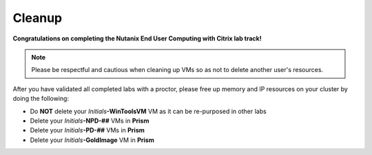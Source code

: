 ++++++++++
Cleanup
++++++++++

**Congratulations on completing the Nutanix End User Computing with Citrix lab track!**

.. note::

   Please be respectful and cautious when cleaning up VMs so as not to delete another user's resources.

After you have validated all completed labs with a proctor, please free up memory and IP resources on your cluster by doing the following:

- Do **NOT** delete your *Initials*\ **-WinToolsVM** VM as it can be re-purposed in other labs
- Delete your *Initials*\ **-NPD-##** VMs in **Prism**
- Delete your *Initials*\ **-PD-##** VMs in **Prism**
- Delete your *Initials*\ **-GoldImage** VM in **Prism**
